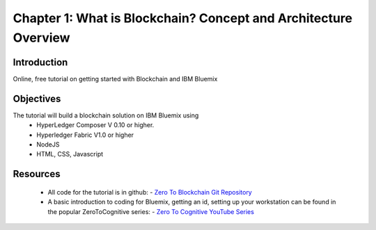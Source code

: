 Chapter 1: What is Blockchain? Concept and Architecture Overview 
================================================================

Introduction
............
Online, free tutorial on getting started with Blockchain and IBM Bluemix

Objectives
..........
The tutorial will build a blockchain solution on IBM Bluemix using 
 - HyperLedger Composer V 0.10 or higher.
 - Hyperledger Fabric V1.0 or higher
 - NodeJS
 - HTML, CSS, Javascript

Resources
.........

 - All code for the tutorial is in github:
   - `Zero To Blockchain Git Repository <https://github.com/rddill-IBM/ZeroToBlockchain>`_   

 - A basic introduction to coding for Bluemix, getting an id, setting up your workstation can be found in the popular ZeroToCognitive series: 
   - `Zero To Cognitive YouTube Series <https://www.youtube.com/playlist?list=PLnJzIOiv6cVTaS8k90R3T9AlS_kf5XWmX>`_
